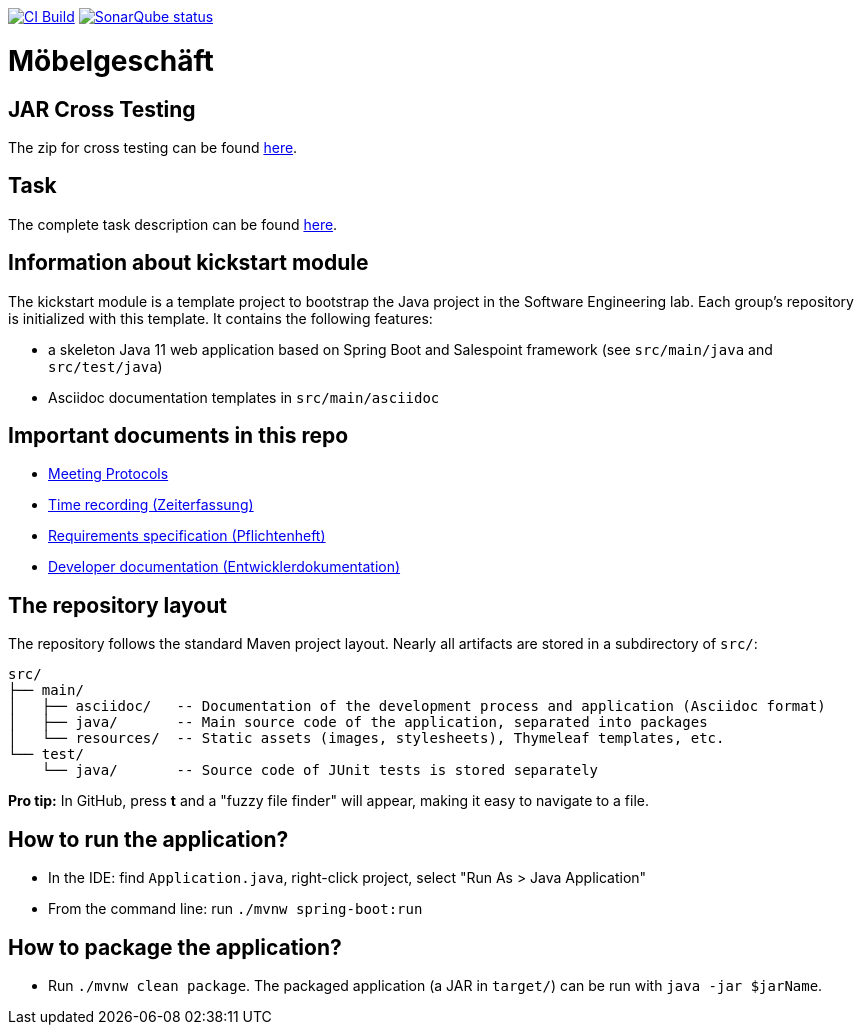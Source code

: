image:https://github.com/st-tu-dresden-praktikum/swt20w17/workflows/CI%20build/badge.svg["CI Build", link="https://github.com/st-tu-dresden-praktikum/swt20w17/actions"]
image:https://img.shields.io/badge/SonarQube-checked-blue?logo=sonarqube["SonarQube status", link="https://st-lab-ci.inf.tu-dresden.de/sonarqube/"]

// Hi there! We've already included some generally useful information in here.
// Feel free to edit the first section to add a short description of your task and your project.

= Möbelgeschäft

== JAR Cross Testing
The zip for cross testing can be found link:https://cloudstore.zih.tu-dresden.de/index.php/s/3k8YirJp3nobijF[here].

== Task
The complete task description can be found link:https://cloudstore.zih.tu-dresden.de/index.php/s/NKngr9QPsDA4d7A[here].

== Information about kickstart module

The kickstart module is a template project to bootstrap the Java project in the Software Engineering lab.
Each group's repository is initialized with this template.
It contains the following features:

* a skeleton Java 11 web application based on Spring Boot and Salespoint framework (see `src/main/java` and `src/test/java`)
* Asciidoc documentation templates in `src/main/asciidoc`

== Important documents in this repo

* link:src/main/asciidoc/protocols[Meeting Protocols]
* link:src/main/asciidoc/time_recording.adoc[Time recording (Zeiterfassung)]
* link:src/main/asciidoc/pflichtenheft.adoc[Requirements specification (Pflichtenheft)]
* link:src/main/asciidoc/developer_documentation.adoc[Developer documentation (Entwicklerdokumentation)]

== The repository layout

The repository follows the standard Maven project layout. Nearly all artifacts are stored in a subdirectory of `src/`:

  src/
  ├── main/
  │   ├── asciidoc/   -- Documentation of the development process and application (Asciidoc format)
  │   ├── java/       -- Main source code of the application, separated into packages
  │   └── resources/  -- Static assets (images, stylesheets), Thymeleaf templates, etc.
  └── test/
      └── java/       -- Source code of JUnit tests is stored separately

**Pro tip:** In GitHub, press *t* and a "fuzzy file finder" will appear, making it easy to navigate to a file.

== How to run the application?

* In the IDE: find `Application.java`, right-click project, select "Run As > Java Application"
* From the command line: run `./mvnw spring-boot:run`

== How to package the application?

* Run `./mvnw clean package`. The packaged application (a JAR in `target/`) can be run with `java -jar $jarName`.

